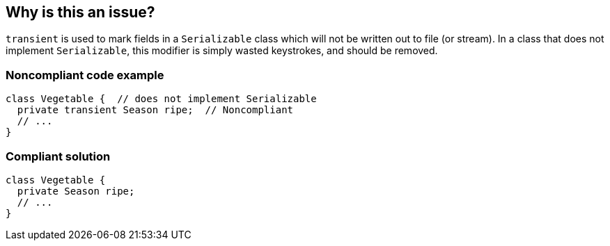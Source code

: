 == Why is this an issue?

``++transient++`` is used to mark fields in a ``++Serializable++`` class which will not be written out to file (or stream). In a class that does not implement ``++Serializable++``, this modifier is simply wasted keystrokes, and should be removed.


=== Noncompliant code example

[source,java]
----
class Vegetable {  // does not implement Serializable
  private transient Season ripe;  // Noncompliant
  // ...
}
----


=== Compliant solution

[source,java]
----
class Vegetable {
  private Season ripe;
  // ...
}
----

ifdef::env-github,rspecator-view[]

'''
== Implementation Specification
(visible only on this page)

=== Message

Remove the "transient" modifier from this field.


endif::env-github,rspecator-view[]
